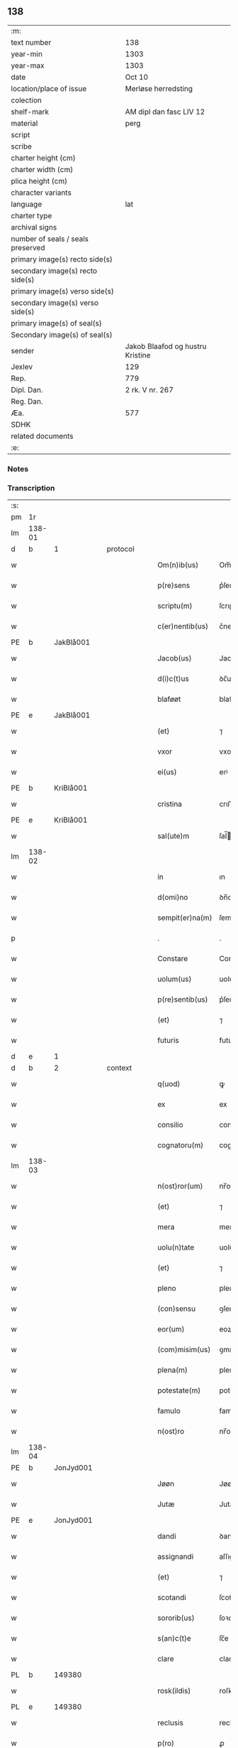 ** 138

| :m:                               |                                  |
| text number                       | 138                              |
| year-min                          | 1303                             |
| year-max                          | 1303                             |
| date                              | Oct 10                           |
| location/place of issue           | Merløse herredsting              |
| colection                         |                                  |
| shelf-mark                        | AM dipl dan fasc LIV 12          |
| material                          | perg                             |
| script                            |                                  |
| scribe                            |                                  |
| charter height (cm)               |                                  |
| charter width (cm)                |                                  |
| plica height (cm)                 |                                  |
| character variants                |                                  |
| language                          | lat                              |
| charter type                      |                                  |
| archival signs                    |                                  |
| number of seals / seals preserved |                                  |
| primary image(s) recto side(s)    |                                  |
| secondary image(s) recto side(s)  |                                  |
| primary image(s) verso side(s)    |                                  |
| secondary image(s) verso side(s)  |                                  |
| primary image(s) of seal(s)       |                                  |
| Secondary image(s) of seal(s)     |                                  |
| sender                            | Jakob Blaafod og hustru Kristine |
| Jexlev                            | 129                              |
| Rep.                              | 779                              |
| Dipl. Dan.                        | 2 rk. V nr. 267                  |
| Reg. Dan.                         |                                  |
| Æa.                               | 577                              |
| SDHK                              |                                  |
| related documents                 |                                  |
| :e:                               |                                  |

*** Notes


*** Transcription
| :s: |        |   |   |   |   |                 |               |   |   |   |   |     |   |   |   |        |
| pm  | 1r     |   |   |   |   |                 |               |   |   |   |   |     |   |   |   |        |
| lm  | 138-01 |   |   |   |   |                 |               |   |   |   |   |     |   |   |   |        |
| d   | b       | 1  |   | protocol  |   |                 |               |   |   |   |   |     |   |   |   |        |
| w   |        |   |   |   |   | Om(n)ib(us)     | Om̅ıbꝫ         |   |   |   |   | lat |   |   |   | 138-01 |
| w   |        |   |   |   |   | p(re)sens       | p͛ſens         |   |   |   |   | lat |   |   |   | 138-01 |
| w   |        |   |   |   |   | scriptu(m)      | ſcrıptu      |   |   |   |   | lat |   |   |   | 138-01 |
| w   |        |   |   |   |   | c(er)nentib(us) | c͛nentıbꝫ      |   |   |   |   | lat |   |   |   | 138-01 |
| PE  | b      | JakBlå001  |   |   |   |                 |               |   |   |   |   |     |   |   |   |        |
| w   |        |   |   |   |   | Jacob(us)       | Jacobꝰ        |   |   |   |   | lat |   |   |   | 138-01 |
| w   |        |   |   |   |   | d(i)c(t)us      | ꝺc̅uſ          |   |   |   |   | lat |   |   |   | 138-01 |
| w   |        |   |   |   |   | blaføøt         | blaføøt       |   |   |   |   | lat |   |   |   | 138-01 |
| PE  | e      | JakBlå001  |   |   |   |                 |               |   |   |   |   |     |   |   |   |        |
| w   |        |   |   |   |   | (et)            | ⁊             |   |   |   |   | lat |   |   |   | 138-01 |
| w   |        |   |   |   |   | vxor            | vxoꝛ          |   |   |   |   | lat |   |   |   | 138-01 |
| w   |        |   |   |   |   | ei(us)          | eıꝰ           |   |   |   |   | lat |   |   |   | 138-01 |
| PE  | b      | KriBlå001  |   |   |   |                 |               |   |   |   |   |     |   |   |   |        |
| w   |        |   |   |   |   | cristina        | crıﬅına       |   |   |   |   | lat |   |   |   | 138-01 |
| PE  | e      | KriBlå001  |   |   |   |                 |               |   |   |   |   |     |   |   |   |        |
| w   |        |   |   |   |   | sal(ute)m       | ſal̅          |   |   |   |   | lat |   |   |   | 138-01 |
| lm  | 138-02 |   |   |   |   |                 |               |   |   |   |   |     |   |   |   |        |
| w   |        |   |   |   |   | in              | ın            |   |   |   |   | lat |   |   |   | 138-02 |
| w   |        |   |   |   |   | d(omi)no        | ꝺn̅o           |   |   |   |   | lat |   |   |   | 138-02 |
| w   |        |   |   |   |   | sempit(er)na(m) | ſempıt͛na̅      |   |   |   |   | lat |   |   |   | 138-02 |
| p   |        |   |   |   |   | .               | .             |   |   |   |   | lat |   |   |   | 138-02 |
| w   |        |   |   |   |   | Constare        | Conﬅare       |   |   |   |   | lat |   |   |   | 138-02 |
| w   |        |   |   |   |   | uolum(us)       | uolumꝰ        |   |   |   |   | lat |   |   |   | 138-02 |
| w   |        |   |   |   |   | p(re)sentib(us) | p͛ſentıbꝫ      |   |   |   |   | lat |   |   |   | 138-02 |
| w   |        |   |   |   |   | (et)            | ⁊             |   |   |   |   | lat |   |   |   | 138-02 |
| w   |        |   |   |   |   | futuris         | futurıs       |   |   |   |   | lat |   |   |   | 138-02 |
| d   | e       | 1  |   |   |   |                 |               |   |   |   |   |     |   |   |   |        |
| d   | b       | 2  |   | context  |   |                 |               |   |   |   |   |     |   |   |   |        |
| w   |        |   |   |   |   | q(uod)          | ꝙ             |   |   |   |   | lat |   |   |   | 138-02 |
| w   |        |   |   |   |   | ex              | ex            |   |   |   |   | lat |   |   |   | 138-02 |
| w   |        |   |   |   |   | consilio        | conſılıo      |   |   |   |   | lat |   |   |   | 138-02 |
| w   |        |   |   |   |   | cognatoru(m)    | cognatoꝛu    |   |   |   |   | lat |   |   |   | 138-02 |
| lm  | 138-03 |   |   |   |   |                 |               |   |   |   |   |     |   |   |   |        |
| w   |        |   |   |   |   | n(ost)ror(um)   | nr̅oꝝ          |   |   |   |   | lat |   |   |   | 138-03 |
| w   |        |   |   |   |   | (et)            | ⁊             |   |   |   |   | lat |   |   |   | 138-03 |
| w   |        |   |   |   |   | mera            | mera          |   |   |   |   | lat |   |   |   | 138-03 |
| w   |        |   |   |   |   | uolu(n)tate     | uolu̅tte      |   |   |   |   | lat |   |   |   | 138-03 |
| w   |        |   |   |   |   | (et)            | ⁊             |   |   |   |   | lat |   |   |   | 138-03 |
| w   |        |   |   |   |   | pleno           | pleno         |   |   |   |   | lat |   |   |   | 138-03 |
| w   |        |   |   |   |   | (con)sensu      | ꝯſenſu        |   |   |   |   | lat |   |   |   | 138-03 |
| w   |        |   |   |   |   | eor(um)         | eoꝝ           |   |   |   |   | lat |   |   |   | 138-03 |
| w   |        |   |   |   |   | (com)misim(us)  | ꝯmıſımꝰ       |   |   |   |   | lat |   |   |   | 138-03 |
| w   |        |   |   |   |   | plena(m)        | plena̅         |   |   |   |   | lat |   |   |   | 138-03 |
| w   |        |   |   |   |   | potestate(m)    | poteﬅate     |   |   |   |   | lat |   |   |   | 138-03 |
| w   |        |   |   |   |   | famulo          | famulo        |   |   |   |   | lat |   |   |   | 138-03 |
| w   |        |   |   |   |   | n(ost)ro        | nr̅o           |   |   |   |   | lat |   |   |   | 138-03 |
| lm  | 138-04 |   |   |   |   |                 |               |   |   |   |   |     |   |   |   |        |
| PE  | b      | JonJyd001  |   |   |   |                 |               |   |   |   |   |     |   |   |   |        |
| w   |        |   |   |   |   | Jøøn            | Jøøn          |   |   |   |   | lat |   |   |   | 138-04 |
| w   |        |   |   |   |   | Jutæ            | Jutæ          |   |   |   |   | lat |   |   |   | 138-04 |
| PE  | e      | JonJyd001  |   |   |   |                 |               |   |   |   |   |     |   |   |   |        |
| w   |        |   |   |   |   | dandi           | ꝺanꝺı         |   |   |   |   | lat |   |   |   | 138-04 |
| w   |        |   |   |   |   | assignandi      | aſſıgnanꝺı    |   |   |   |   | lat |   |   |   | 138-04 |
| w   |        |   |   |   |   | (et)            | ⁊             |   |   |   |   | lat |   |   |   | 138-04 |
| w   |        |   |   |   |   | scotandi        | ſcotanꝺı      |   |   |   |   | lat |   |   |   | 138-04 |
| w   |        |   |   |   |   | sororib(us)     | ſoꝛoꝛıbꝫ      |   |   |   |   | lat |   |   |   | 138-04 |
| w   |        |   |   |   |   | s(an)c(t)e      | ſc̅e           |   |   |   |   | lat |   |   |   | 138-04 |
| w   |        |   |   |   |   | clare           | clare         |   |   |   |   | lat |   |   |   | 138-04 |
| PL  | b      |   149380|   |   |   |                 |               |   |   |   |   |     |   |   |   |        |
| w   |        |   |   |   |   | rosk(ildis)     | roſꝃ          |   |   |   |   | lat |   |   |   | 138-04 |
| PL  | e      |   149380|   |   |   |                 |               |   |   |   |   |     |   |   |   |        |
| w   |        |   |   |   |   | reclusis        | recluſıſ      |   |   |   |   | lat |   |   |   | 138-04 |
| w   |        |   |   |   |   | p(ro)           | ꝓ             |   |   |   |   | lat |   |   |   | 138-04 |
| w   |        |   |   |   |   | dote            | ꝺote          |   |   |   |   | lat |   |   |   | 138-04 |
| w   |        |   |   |   |   | filie           | fılıe         |   |   |   |   | lat |   |   |   | 138-04 |
| lm  | 138-05 |   |   |   |   |                 |               |   |   |   |   |     |   |   |   |        |
| w   |        |   |   |   |   | n(ost)re        | nr̅e           |   |   |   |   | lat |   |   |   | 138-05 |
| PE  | b      | MarJak001  |   |   |   |                 |               |   |   |   |   |     |   |   |   |        |
| w   |        |   |   |   |   | margarete       | mrgarete     |   |   |   |   | lat |   |   |   | 138-05 |
| PE  | e      | MarJak001  |   |   |   |                 |               |   |   |   |   |     |   |   |   |        |
| w   |        |   |   |   |   | curia(m)        | curıa̅         |   |   |   |   | lat |   |   |   | 138-05 |
| w   |        |   |   |   |   | n(ost)ram       | nr̅a          |   |   |   |   | lat |   |   |   | 138-05 |
| w   |        |   |   |   |   | in              | ín            |   |   |   |   | lat |   |   |   | 138-05 |
| PL  | b      |   132428|   |   |   |                 |               |   |   |   |   |     |   |   |   |        |
| w   |        |   |   |   |   | iernlose        | ıernloſe      |   |   |   |   | lat |   |   |   | 138-05 |
| PL  | e      |   132428|   |   |   |                 |               |   |   |   |   |     |   |   |   |        |
| p   |        |   |   |   |   | /               | /             |   |   |   |   | lat |   |   |   | 138-05 |
| w   |        |   |   |   |   | q(ua)m          | qm           |   |   |   |   | lat |   |   |   | 138-05 |
| w   |        |   |   |   |   | uxor            | uxoꝛ          |   |   |   |   | lat |   |   |   | 138-05 |
| w   |        |   |   |   |   | mea             | mea           |   |   |   |   | lat |   |   |   | 138-05 |
| PE  | b      | KriBlå001  |   |   |   |                 |               |   |   |   |   |     |   |   |   |        |
| w   |        |   |   |   |   | c(ri)stina      | cﬅína        |   |   |   |   | lat |   |   |   | 138-05 |
| PE  | e      | KriBlå001  |   |   |   |                 |               |   |   |   |   |     |   |   |   |        |
| w   |        |   |   |   |   | hereditauit     | hereꝺıtauıt   |   |   |   |   | lat |   |   |   | 138-05 |
| w   |        |   |   |   |   | p(ost)          | pꝰ            |   |   |   |   | lat |   |   |   | 138-05 |
| w   |        |   |   |   |   | mortem          | moꝛte        |   |   |   |   | lat |   |   |   | 138-05 |
| lm  | 138-06 |   |   |   |   |                 |               |   |   |   |   |     |   |   |   |        |
| w   |        |   |   |   |   | matris          | matrıſ        |   |   |   |   | lat |   |   |   | 138-06 |
| w   |        |   |   |   |   | sue             | ſue           |   |   |   |   | lat |   |   |   | 138-06 |
| w   |        |   |   |   |   | cu(m)           | cu̅            |   |   |   |   | lat |   |   |   | 138-06 |
| w   |        |   |   |   |   | om(n)ib(us)     | om̅ıbꝫ         |   |   |   |   | lat |   |   |   | 138-06 |
| w   |        |   |   |   |   | attinencijs     | ttınencíſ   |   |   |   |   | lat |   |   |   | 138-06 |
| w   |        |   |   |   |   | suis            | ſuíſ          |   |   |   |   | lat |   |   |   | 138-06 |
| w   |        |   |   |   |   | mobilib(us)     | mobılıbꝫ      |   |   |   |   | lat |   |   |   | 138-06 |
| w   |        |   |   |   |   | (et)            | ⁊             |   |   |   |   | lat |   |   |   | 138-06 |
| w   |        |   |   |   |   | inmobilib(us)   | ínmobılıbꝫ    |   |   |   |   | lat |   |   |   | 138-06 |
| p   |        |   |   |   |   | .               | .             |   |   |   |   | lat |   |   |   | 138-06 |
| w   |        |   |   |   |   | videl(icet)     | vıꝺelꝫ        |   |   |   |   | lat |   |   |   | 138-06 |
| p   |        |   |   |   |   | .               | .             |   |   |   |   | lat |   |   |   | 138-06 |
| w   |        |   |   |   |   | tredecim        | treꝺecım      |   |   |   |   | lat |   |   |   | 138-06 |
| w   |        |   |   |   |   | oras            | oꝛaſ          |   |   |   |   | lat |   |   |   | 138-06 |
| lm  | 138-07 |   |   |   |   |                 |               |   |   |   |   |     |   |   |   |        |
| w   |        |   |   |   |   | (et)            | ⁊             |   |   |   |   | lat |   |   |   | 138-07 |
| w   |        |   |   |   |   | sol(idum)       | ſol̅           |   |   |   |   | lat |   |   |   | 138-07 |
| w   |        |   |   |   |   | census          | cenſuſ        |   |   |   |   | lat |   |   |   | 138-07 |
| w   |        |   |   |   |   | terre           | terre         |   |   |   |   | lat |   |   |   | 138-07 |
| w   |        |   |   |   |   | sine            | ſíne          |   |   |   |   | lat |   |   |   | 138-07 |
| w   |        |   |   |   |   | diminuc(i)one   | ꝺímínuc̅one    |   |   |   |   | lat |   |   |   | 138-07 |
| w   |        |   |   |   |   | q(ua)lib(et)    | qlıbꝫ        |   |   |   |   | lat |   |   |   | 138-07 |
| w   |        |   |   |   |   | jure            | ȷure          |   |   |   |   | lat |   |   |   | 138-07 |
| w   |        |   |   |   |   | p(er)petuo      | ꝑpetuo        |   |   |   |   | lat |   |   |   | 138-07 |
| w   |        |   |   |   |   | libere          | lıbere        |   |   |   |   | lat |   |   |   | 138-07 |
| w   |        |   |   |   |   | possidendam     | poſſıꝺenꝺa   |   |   |   |   | lat |   |   |   | 138-07 |
| p   |        |   |   |   |   | .               | .             |   |   |   |   | lat |   |   |   | 138-07 |
| w   |        |   |   |   |   | ecia(m)         | ecıa̅          |   |   |   |   | lat |   |   |   | 138-07 |
| w   |        |   |   |   |   | cum             | cu           |   |   |   |   | lat |   |   |   | 138-07 |
| lm  | 138-08 |   |   |   |   |                 |               |   |   |   |   |     |   |   |   |        |
| w   |        |   |   |   |   | fructib(us)     | fruıbꝫ       |   |   |   |   | lat |   |   |   | 138-08 |
| w   |        |   |   |   |   | isti(us)        | ıﬅıꝰ          |   |   |   |   | lat |   |   |   | 138-08 |
| w   |        |   |   |   |   | anni            | nnı          |   |   |   |   | lat |   |   |   | 138-08 |
| w   |        |   |   |   |   | integraliter    | íntegralıter  |   |   |   |   | lat |   |   |   | 138-08 |
| w   |        |   |   |   |   | !recipiondis¡   | !recıpıonꝺís¡ |   |   |   |   | lat |   |   |   | 138-08 |
| p   |        |   |   |   |   | .               | .             |   |   |   |   | lat |   |   |   | 138-08 |
| d   | e       | 2  |   |   |   |                 |               |   |   |   |   |     |   |   |   |        |
| d   | b       | 3  |   | eschatocol  |   |                 |               |   |   |   |   |     |   |   |   |        |
| w   |        |   |   |   |   | Jn              | Jn            |   |   |   |   | lat |   |   |   | 138-08 |
| w   |        |   |   |   |   | cui(us)         | cuıꝰ          |   |   |   |   | lat |   |   |   | 138-08 |
| w   |        |   |   |   |   | rei             | reı           |   |   |   |   | lat |   |   |   | 138-08 |
| w   |        |   |   |   |   | testi(m)oniu(m) | teﬅı̅onıu̅      |   |   |   |   | lat |   |   |   | 138-08 |
| w   |        |   |   |   |   | (et)            | ⁊             |   |   |   |   | lat |   |   |   | 138-08 |
| w   |        |   |   |   |   | c(er)titudinem  | c͛tıtuꝺíne    |   |   |   |   | lat |   |   |   | 138-08 |
| lm  | 138-09 |   |   |   |   |                 |               |   |   |   |   |     |   |   |   |        |
| w   |        |   |   |   |   | pleniore(m)     | plenıoꝛe̅      |   |   |   |   | lat |   |   |   | 138-09 |
| w   |        |   |   |   |   | sigilla         | ſıgılla       |   |   |   |   | lat |   |   |   | 138-09 |
| w   |        |   |   |   |   | n(ost)ra        | nr̅a           |   |   |   |   | lat |   |   |   | 138-09 |
| w   |        |   |   |   |   | p(re)sentib(us) | p͛ſentıbꝫ      |   |   |   |   | lat |   |   |   | 138-09 |
| w   |        |   |   |   |   | su(n)t          | ſu̅t           |   |   |   |   | lat |   |   |   | 138-09 |
| w   |        |   |   |   |   | appensa         | enſa        |   |   |   |   | lat |   |   |   | 138-09 |
| p   |        |   |   |   |   | .               | .             |   |   |   |   | lat |   |   |   | 138-09 |
| w   |        |   |   |   |   | Actu(m)         | u̅           |   |   |   |   | lat |   |   |   | 138-09 |
| w   |        |   |   |   |   | a(n)no          | a̅no           |   |   |   |   | lat |   |   |   | 138-09 |
| w   |        |   |   |   |   | d(omi)ni        | ꝺn̅ı           |   |   |   |   | lat |   |   |   | 138-09 |
| p   |        |   |   |   |   | .               | .             |   |   |   |   | lat |   |   |   | 138-09 |
| n   |        |   |   |   |   | mº              | ͦ             |   |   |   |   | lat |   |   |   | 138-09 |
| p   |        |   |   |   |   | .               | .             |   |   |   |   | lat |   |   |   | 138-09 |
| n   |        |   |   |   |   | cccº            | ccͦc           |   |   |   |   | lat |   |   |   | 138-09 |
| p   |        |   |   |   |   | .               | .             |   |   |   |   | lat |   |   |   | 138-09 |
| n   |        |   |   |   |   | iijº            | ııͦȷ           |   |   |   |   | lat |   |   |   | 138-09 |
| p   |        |   |   |   |   | .               | .             |   |   |   |   | lat |   |   |   | 138-09 |
| w   |        |   |   |   |   | Sexto           | Sexto         |   |   |   |   | lat |   |   |   | 138-09 |
| lm  | 138-10 |   |   |   |   |                 |               |   |   |   |   |     |   |   |   |        |
| w   |        |   |   |   |   | Jdus            | Jꝺuſ          |   |   |   |   | lat |   |   |   | 138-10 |
| w   |        |   |   |   |   | octobris        | oobꝛıſ       |   |   |   |   | lat |   |   |   | 138-10 |
| p   |        |   |   |   |   | .               | .             |   |   |   |   | lat |   |   |   | 138-10 |
| w   |        |   |   |   |   | Jn              | Jn            |   |   |   |   | lat |   |   |   | 138-10 |
| w   |        |   |   |   |   | placito         | placıto       |   |   |   |   | lat |   |   |   | 138-10 |
| PL  | b      |   131979|   |   |   |                 |               |   |   |   |   |     |   |   |   |        |
| w   |        |   |   |   |   | merløsæ         | erløſæ       |   |   |   |   | lat |   |   |   | 138-10 |
| w   |        |   |   |   |   | hereth          | hereth        |   |   |   |   | lat |   |   |   | 138-10 |
| PL  | e      |   131979|   |   |   |                 |               |   |   |   |   |     |   |   |   |        |
| p   |        |   |   |   |   | .               | .             |   |   |   |   | lat |   |   |   | 138-10 |
| d   | e       | 3  |   |   |   |                 |               |   |   |   |   |     |   |   |   |        |
| :e: |        |   |   |   |   |                 |               |   |   |   |   |     |   |   |   |        |